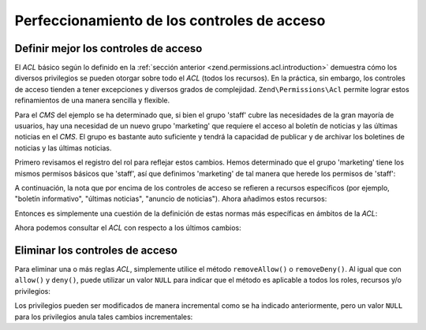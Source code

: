 .. _zend.permissions.acl.refining:

Perfeccionamiento de los controles de acceso
============================================

.. _zend.permissions.acl.refining.precise:

Definir mejor los controles de acceso
-------------------------------------

El *ACL* básico según lo definido en la :ref:`sección anterior <zend.permissions.acl.introduction>` demuestra cómo los
diversos privilegios se pueden otorgar sobre todo el *ACL* (todos los recursos). En la práctica, sin embargo, los
controles de acceso tienden a tener excepciones y diversos grados de complejidad. ``Zend\Permissions\Acl`` permite lograr estos
refinamientos de una manera sencilla y flexible.

Para el *CMS* del ejemplo se ha determinado que, si bien el grupo 'staff' cubre las necesidades de la gran mayoría
de usuarios, hay una necesidad de un nuevo grupo 'marketing' que requiere el acceso al boletín de noticias y las
últimas noticias en el *CMS*. El grupo es bastante auto suficiente y tendrá la capacidad de publicar y de
archivar los boletines de noticias y las últimas noticias.

Primero revisamos el registro del rol para reflejar estos cambios. Hemos determinado que el grupo 'marketing' tiene
los mismos permisos básicos que 'staff', así que definimos 'marketing' de tal manera que herede los permisos de
'staff':

.. code-block:: php
   :linenos:

    // El nuevo grupo de Marketing hereda los permisos de Staff
    $acl->addRole(new Zend\Permissions\Acl\Role\GenericRole('marketing'), 'staff');

A continuación, la nota que por encima de los controles de acceso se refieren a recursos específicos (por
ejemplo, "boletín informativo", "últimas noticias", "anuncio de noticias"). Ahora añadimos estos recursos:

.. code-block:: php
   :linenos:

   // Crear recursos para las reglas
    // newsletter
    $acl->addResource(new Zend\Permissions\Acl\Resource\GenericResource('newsletter'));

    // news
   $acl->addResource(new Zend\Permissions\Acl\Resource\GenericResource('news'));

    // Últimas Noticias
   $acl->addResource(new Zend\Permissions\Acl\Resource\GenericResource('latest'), 'news');

    // anuncio de noticias
   $acl->addResource(new Zend\Permissions\Acl\Resource\GenericResource('announcement'), 'news');

Entonces es simplemente una cuestión de la definición de estas normas más específicas en ámbitos de la *ACL*:

.. code-block:: php
   :linenos:

    //
    Marketing debe ser capaz de archivar y publicar boletines informativos y
    // las últimas noticias
    $acl->allow('marketing',
    array('newsletter', 'latest'),
    array('publish', 'archive'));

    // Staff (y marketing, por herencia), se le denega el permiso a
    // revisar las últimas noticias
    $acl->deny('staff', 'latest', 'revise');

    // Todos (incluyendo los administradores) tienen permiso denegado para
    // archivar anuncios y noticias
    $acl->deny(null, 'announcement', 'archive');

Ahora podemos consultar el *ACL* con respecto a los últimos cambios:

.. code-block:: php
   :linenos:

    echo $acl->isAllowed('staff', 'newsletter', 'publish') ?
    "allowed" : "denied";
    // denegado

    echo $acl->isAllowed('marketing', 'newsletter', 'publish') ?
    "allowed" : "denied";
    // permitido

    echo $acl->isAllowed('staff', 'latest', 'publish') ?
    "allowed" : "denied";
    // denegado

    echo $acl->isAllowed('marketing', 'latest', 'publish') ?
    "allowed" : "denied";
    // permitido

    echo $acl->isAllowed('marketing', 'latest', 'archive') ?
    "allowed" : "denied";
    // permitido

    echo $acl->isAllowed('marketing', 'latest', 'revise') ?
    "allowed" : "denied";
    // denegado

    echo $acl->isAllowed('editor', 'announcement', 'archive') ?
    "allowed" : "denied";
    // denegado

    echo $acl->isAllowed('administrator', 'announcement', 'archive') ?
    "allowed" : "denied";
    // denegado


.. _zend.permissions.acl.refining.removing:

Eliminar los controles de acceso
--------------------------------

Para eliminar una o más reglas *ACL*, simplemente utilice el método ``removeAllow()`` o ``removeDeny()``. Al
igual que con ``allow()`` y ``deny()``, puede utilizar un valor ``NULL`` para indicar que el método es aplicable a
todos los roles, recursos y/o privilegios:

.. code-block:: php
   :linenos:

   // Elimina la prohibición de leer las últimas noticias de staff (y marketing,
   // por herencia)
   $acl->removeDeny('staff', 'latest', 'revise');

   echo $acl->isAllowed('marketing', 'latest', 'revise') ?
    "allowed" : "denied";
   // permitido

   // Elimina la autorización para publicar y archivar los boletines
   // marketing
   $acl->removeAllow('marketing',
                     'newsletter',
                     array('publish', 'archive'));

   echo $acl->isAllowed('marketing', 'newsletter', 'publish') ?
        "allowed" : "denied";
   // denegado

   echo $acl->isAllowed('marketing', 'newsletter', 'archive') ?
   "allowed" : "denied";

   // denegado


Los privilegios pueden ser modificados de manera incremental como se ha indicado anteriormente, pero un valor
``NULL`` para los privilegios anula tales cambios incrementales:

.. code-block:: php
   :linenos:

   //Permitir al grupo de "marketing" todos los permisos a las últimas noticias
   $acl->allow('marketing', 'latest');

   echo $acl->isAllowed('marketing', 'latest', 'publish') ?
   "allowed" : "denied";
   //permitido

   echo $acl->isAllowed('marketing', 'latest', 'archive') ?
   "allowed" : "denied";
   //permitido

   echo $acl->isAllowed('marketing', 'latest', 'anything') ?
   "allowed" : "denied";
   // permitido



